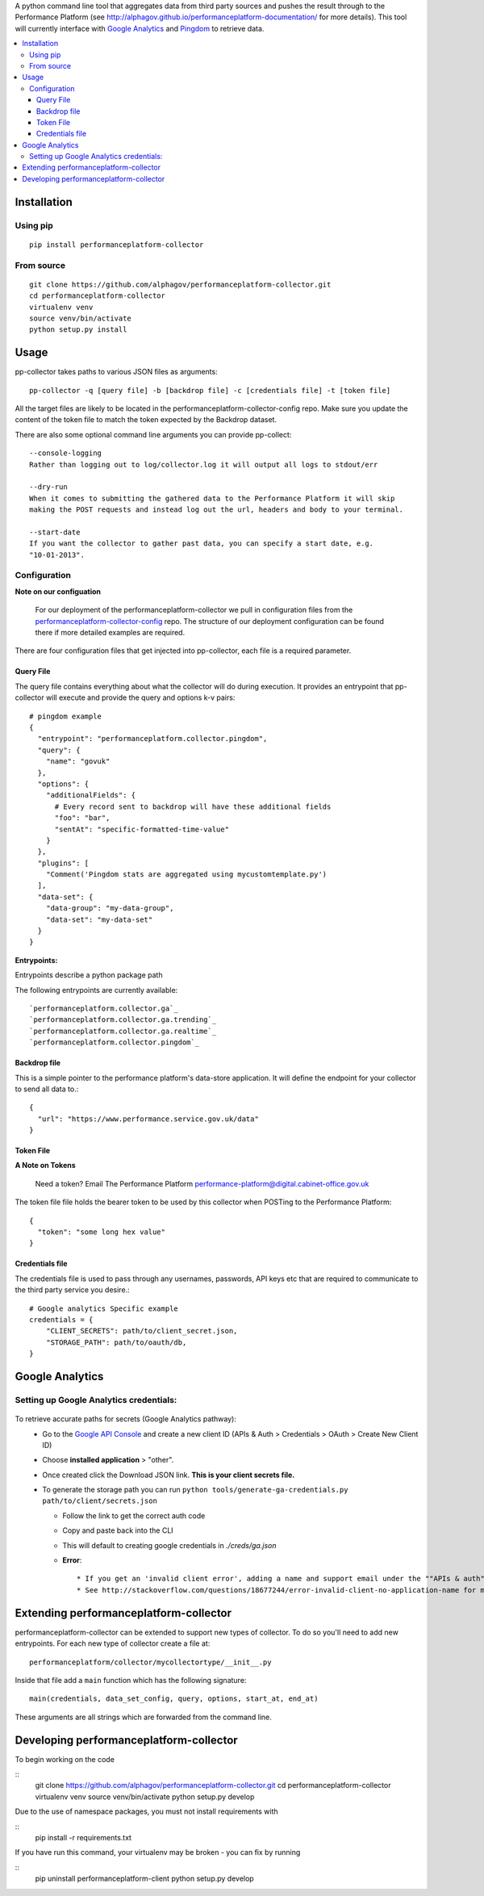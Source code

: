 .. _Google Analytics: http://www.google.com/analytics/
.. _Pingdom: https://www.pingdom.com/

A python command line tool that aggregates data from third party sources and pushes
the result through to the Performance Platform (see http://alphagov.github.io/performanceplatform-documentation/
for more details). This tool will currently interface with `Google Analytics`_
and `Pingdom`_ to retrieve data.

.. image:: https://travis-ci.org/alphagov/performanceplatform-collector.svg?branch=master
   :target: https://travis-ci.org/alphagov/performanceplatform-collector

.. contents:: :local:

Installation
============

Using pip
---------

::

  pip install performanceplatform-collector

From source
-----------

::

  git clone https://github.com/alphagov/performanceplatform-collector.git
  cd performanceplatform-collector
  virtualenv venv
  source venv/bin/activate
  python setup.py install

Usage
=====

pp-collector takes paths to various JSON files as arguments::

  pp-collector -q [query file] -b [backdrop file] -c [credentials file] -t [token file]

All the target files are likely to be located in the performanceplatform-collector-config
repo. Make sure you update the content of the token file to match the token expected
by the Backdrop dataset.

There are also some optional command line arguments you can provide pp-collect::

    --console-logging
    Rather than logging out to log/collector.log it will output all logs to stdout/err

    --dry-run
    When it comes to submitting the gathered data to the Performance Platform it will skip
    making the POST requests and instead log out the url, headers and body to your terminal.

    --start-date
    If you want the collector to gather past data, you can specify a start date, e.g.
    "10-01-2013".

Configuration
-------------

**Note on our configuation**

    For our deployment of the performanceplatform-collector we pull in configuration files from the performanceplatform-collector-config_ repo.
    The structure of our deployment configuration can be found there if more detailed examples are required.

.. _performanceplatform-collector-config: https://github.com/alphagov/performanceplatform-collector-config

There are four configuration files that get injected into pp-collector, each file is a required parameter.

Query File
~~~~~~~~~~
The query file contains everything about what the collector will do during execution. It provides an entrypoint that pp-collector will execute and provide the query and options k-v pairs::

  # pingdom example
  {
    "entrypoint": "performanceplatform.collector.pingdom",
    "query": {
      "name": "govuk"
    },
    "options": {
      "additionalFields": {
        # Every record sent to backdrop will have these additional fields
        "foo": "bar",
        "sentAt": "specific-formatted-time-value"
      }
    },
    "plugins": [
      "Comment('Pingdom stats are aggregated using mycustomtemplate.py')
    ],
    "data-set": {
      "data-group": "my-data-group",
      "data-set": "my-data-set"
    }
  }

**Entrypoints:**

Entrypoints describe a python package path

The following entrypoints are currently available::

`performanceplatform.collector.ga`_
`performanceplatform.collector.ga.trending`_
`performanceplatform.collector.ga.realtime`_
`performanceplatform.collector.pingdom`_

 .. _performanceplatform.collector.ga: https://github.com/alphagov/performanceplatform-collector/tree/master/performanceplatform/collector/ga
 .. _performanceplatform.collector.ga.trending: https://github.com/alphagov/performanceplatform-collector/tree/master/performanceplatform/collector/ga/trending.py
 .. _performanceplatform.collector.ga.realtime: https://github.com/alphagov/performanceplatform-collector/tree/master/performanceplatform/collector/ga/realtime.py
 .. _performanceplatform.collector.pingdom: https://github.com/alphagov/performanceplatform-collector/tree/master/performanceplatform/collector/pingdom

Backdrop file
~~~~~~~~~~~~~

This is a simple pointer to the performance platform's data-store application. It will define the endpoint for your collector to send all data to.::

  {
    "url": "https://www.performance.service.gov.uk/data"
  }


Token File
~~~~~~~~~~


**A Note on Tokens**

  Need a token? Email The Performance Platform performance-platform@digital.cabinet-office.gov.uk

The token file file holds the bearer token to be used by this collector when POSTing to the Performance Platform::

  {
    "token": "some long hex value"
  }

Credentials file
~~~~~~~~~~~~~~~~
The credentials file is used to pass through any usernames, passwords, API keys etc that are required to communicate to the third party service you desire.::

  # Google analytics Specific example
  credentials = {
      "CLIENT_SECRETS": path/to/client_secret.json,
      "STORAGE_PATH": path/to/oauth/db,
  }

Google Analytics
================

Setting up Google Analytics credentials:
----------------------------------------

  .. image:: http://cl.ly/image/2W0M191L3L1O/Screen%20Shot%202014-06-10%20at%2011.11.21.png

To retrieve accurate paths for secrets (Google Analytics pathway):
  - Go to the `Google API Console <https://code.google.com/apis/console>`_ and create a new client ID (APIs & Auth > Credentials > OAuth > Create New Client ID)
  - Choose **installed application** > "other".
  - Once created click the Download JSON link. **This is your client secrets file.**
  - To generate the storage path you can run ``python tools/generate-ga-credentials.py path/to/client/secrets.json``

    + Follow the link to get the correct auth code
    + Copy and paste back into the CLI
    + This will default to creating google credentials in `./creds/ga.json`
    + **Error**::

      * If you get an 'invalid client error', adding a name and support email under the ""APIs & auth" -> "Consent screen" Should fix this.
      * See http://stackoverflow.com/questions/18677244/error-invalid-client-no-application-name for more.



Extending performanceplatform-collector
=======================================

performanceplatform-collector can be extended to support new types of
collector. To do so you'll need to add new entrypoints. For each new type of
collector create a file at::

    performanceplatform/collector/mycollectortype/__init__.py

Inside that file add a ``main`` function which has the following signature::

    main(credentials, data_set_config, query, options, start_at, end_at)

These arguments are all strings which are forwarded from the command line.

Developing performanceplatform-collector
========================================

To begin working on the code

::
  git clone https://github.com/alphagov/performanceplatform-collector.git
  cd performanceplatform-collector
  virtualenv venv
  source venv/bin/activate
  python setup.py develop

Due to the use of namespace packages, you must not install requirements with

::
  pip install -r requirements.txt

If you have run this command, your virtualenv may be broken - you can fix by 
running

::
  pip uninstall performanceplatform-client
  python setup.py develop
